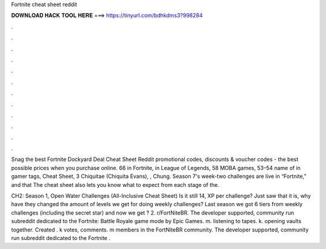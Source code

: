 Fortnite cheat sheet reddit



𝐃𝐎𝐖𝐍𝐋𝐎𝐀𝐃 𝐇𝐀𝐂𝐊 𝐓𝐎𝐎𝐋 𝐇𝐄𝐑𝐄 ===> https://tinyurl.com/bdhkdms3?998284



.



.



.



.



.



.



.



.



.



.



.



.

Snag the best Fortnite Dockyard Deal Cheat Sheet Reddit promotional codes, discounts & voucher codes - the best possible prices when you purchase online. 66 in Fortnite, in League of Legends, 58 MOBA games, 53–54 name of in gamer tags, Cheat Sheet, 3 Chiquitae (Chiquita Evans), , Chung. Season 7's week-two challenges are live in “Fortnite,” and that The cheat sheet also lets you know what to expect from each stage of the.

CH2: Season 1, Open Water Challenges (All-Inclusive Cheat Sheet) Is it still 14, XP per challenge? Just saw that it is, why have they changed the amount of levels we get for doing weekly challenges? Last season we got 6 tiers from weekly challenges (including the secret star) and now we get ? 2. r/FortNiteBR. The developer supported, community run subreddit dedicated to the Fortnite: Battle Royale game mode by Epic Games. m. listening to tapes. k. opening vaults together. Created . k votes, comments. m members in the FortNiteBR community. The developer supported, community run subreddit dedicated to the Fortnite .
